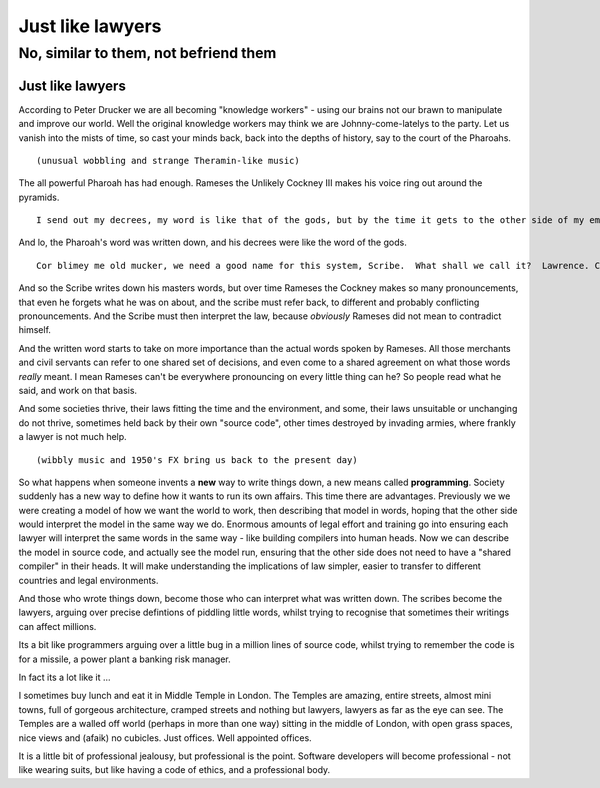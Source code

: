 =================
Just like lawyers
=================

No, similar to them, not befriend them
======================================



Just like lawyers
-----------------
According to Peter Drucker we are all becoming "knowledge workers" - using our brains not our brawn to manipulate and improve our world.  Well the original knowledge workers may think we are Johnny-come-latelys to the party.  Let us vanish into the mists of time, so cast your minds back, back into the depths of history, say to the court of the Pharoahs.

::

  (unusual wobbling and strange Theramin-like music)


The all powerful Pharoah has had enough. Rameses the Unlikely Cockney III makes his voice ring out around the pyramids. ::

  I send out my decrees, my word is like that of the gods, but by the time it gets to the other side of my empire the bloody word is mangled and misinterpreted.  It's like Chinese whispers around here I tell you.  Oi you - scribe.  I've got an idea.  Write down my next decree then my soldiers can take that piece of parchment over to the other side of the empire and your mate can read it out - that way no bugger can conveniently "misunderstand me" - OK?

And lo, the Pharoah's word was written down, and his decrees were like the word of the gods. ::

  Cor blimey me old mucker, we need a good name for this system, Scribe.  What shall we call it?  Lawrence. Can't call it Lawrence - silly name. Shorten it. Call it, rence. OK?  No. Thats no good. Lawren? Law? La?

And so the Scribe writes down his masters words, but over time Rameses the Cockney makes so many pronouncements, that even he forgets what he was on about, and the scribe must refer back, to different and probably conflicting pronouncements. And the Scribe must then interpret the law, because *obviously* Rameses did not mean to contradict himself.

And the written word starts to take on more importance than the actual words spoken by Rameses.  All those merchants and civil servants can refer to one shared set of decisions, and even come to a shared agreement on what those words *really* meant.  I mean Rameses can't be everywhere pronouncing on every little thing can he?  So people read what he said, and work on that basis.

And some societies thrive, their laws fitting the time and the environment, and some, their laws unsuitable or unchanging do not thrive, sometimes held back by their own "source code", other times destroyed by invading armies, where frankly a lawyer is not much help.

::

  (wibbly music and 1950's FX bring us back to the present day)

So what happens when someone invents a **new** way to write things down, a new means called **programming**.  Society suddenly has a new way to define how it wants to run its own affairs.  This time there are advantages.  Previously we we were creating a model of how we want the world to work, then describing that model in words, hoping that the other side would interpret the model in the same way we do.  Enormous amounts of legal effort and training go into ensuring each lawyer will interpret the same words in the same way - like building compilers into human heads.  Now we can describe the model in source code, and actually see the model run, ensuring that the other side does not need to have a "shared compiler" in their heads.  It will make understanding the implications of law simpler, easier to transfer to different countries and legal environments.

And those who wrote things down, become those who can interpret what was written down.  The scribes become the lawyers, arguing over precise defintions of piddling little words, whilst trying to recognise that sometimes their writings can affect millions.

Its a bit like programmers arguing over a little bug in a million lines of source code, whilst trying to remember the code is for a missile, a power plant a banking risk manager.

In fact its a lot like it ...



I sometimes buy lunch and eat it in Middle Temple in London.  The Temples are amazing, entire streets, almost mini towns, full of gorgeous architecture, cramped streets and nothing but lawyers, lawyers as far as the eye can see.  The Temples are a walled off world (perhaps in more than one way) sitting in the middle of London, with open grass spaces, nice views and (afaik) no cubicles.  Just offices.  Well appointed offices.

It is a little bit of professional jealousy, but professional is the point.  Software developers will become professional - not like wearing suits, but like having a code of ethics, and a professional body.
